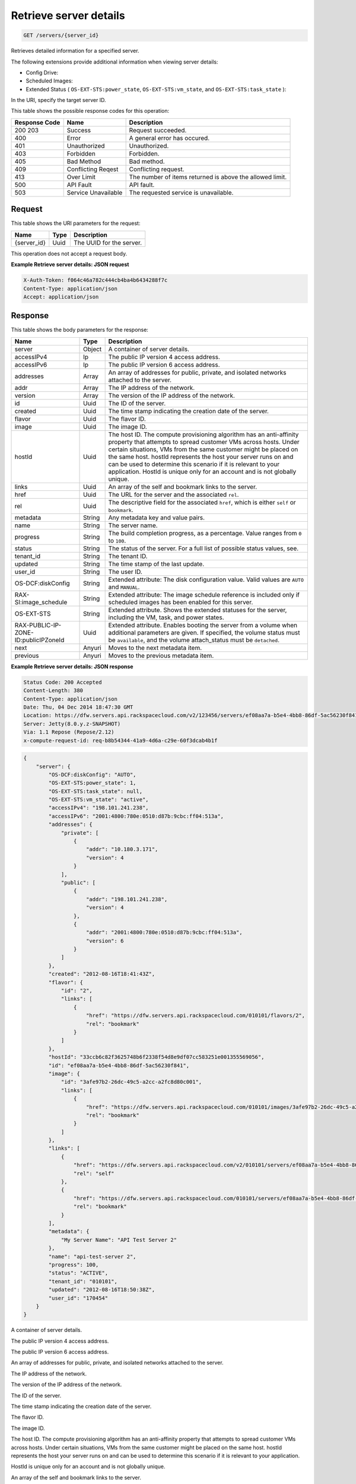 
.. THIS OUTPUT IS GENERATED FROM THE WADL. DO NOT EDIT.

.. _get-retrieve-server-details-servers-server-id:

Retrieve server details
^^^^^^^^^^^^^^^^^^^^^^^^^^^^^^^^^^^^^^^^^^^^^^^^^^^^^^^^^^^^^^^^^^^^^^^^^^^^^^^^

.. code::

    GET /servers/{server_id}

Retrieves detailed information for a specified server.

The following extensions provide additional information when viewing server details:



*  Config Drive:
*  Scheduled Images:
*  Extended Status ( ``OS-EXT-STS:power_state``, ``OS-EXT-STS:vm_state``, and ``OS-EXT-STS:task_state`` ):


In the URI, specify the target server ID.



This table shows the possible response codes for this operation:


+--------------------------+-------------------------+-------------------------+
|Response Code             |Name                     |Description              |
+==========================+=========================+=========================+
|200 203                   |Success                  |Request succeeded.       |
+--------------------------+-------------------------+-------------------------+
|400                       |Error                    |A general error has      |
|                          |                         |occured.                 |
+--------------------------+-------------------------+-------------------------+
|401                       |Unauthorized             |Unauthorized.            |
+--------------------------+-------------------------+-------------------------+
|403                       |Forbidden                |Forbidden.               |
+--------------------------+-------------------------+-------------------------+
|405                       |Bad Method               |Bad method.              |
+--------------------------+-------------------------+-------------------------+
|409                       |Conflicting Reqest       |Conflicting request.     |
+--------------------------+-------------------------+-------------------------+
|413                       |Over Limit               |The number of items      |
|                          |                         |returned is above the    |
|                          |                         |allowed limit.           |
+--------------------------+-------------------------+-------------------------+
|500                       |API Fault                |API fault.               |
+--------------------------+-------------------------+-------------------------+
|503                       |Service Unavailable      |The requested service is |
|                          |                         |unavailable.             |
+--------------------------+-------------------------+-------------------------+


Request
""""""""""""""""




This table shows the URI parameters for the request:

+--------------------------+-------------------------+-------------------------+
|Name                      |Type                     |Description              |
+==========================+=========================+=========================+
|{server_id}               |Uuid                     |The UUID for the server. |
+--------------------------+-------------------------+-------------------------+





This operation does not accept a request body.




**Example Retrieve server details: JSON request**


.. code::

   X-Auth-Token: f064c46a782c444cb4ba4b6434288f7c
   Content-Type: application/json
   Accept: application/json





Response
""""""""""""""""





This table shows the body parameters for the response:

+--------------------------+-------------------------+-------------------------+
|Name                      |Type                     |Description              |
+==========================+=========================+=========================+
|server                    |Object                   |A container of server    |
|                          |                         |details.                 |
+--------------------------+-------------------------+-------------------------+
|accessIPv4                |Ip                       |The public IP version 4  |
|                          |                         |access address.          |
+--------------------------+-------------------------+-------------------------+
|accessIPv6                |Ip                       |The public IP version 6  |
|                          |                         |access address.          |
+--------------------------+-------------------------+-------------------------+
|addresses                 |Array                    |An array of addresses    |
|                          |                         |for public, private, and |
|                          |                         |isolated networks        |
|                          |                         |attached to the server.  |
+--------------------------+-------------------------+-------------------------+
|addr                      |Array                    |The IP address of the    |
|                          |                         |network.                 |
+--------------------------+-------------------------+-------------------------+
|version                   |Array                    |The version of the IP    |
|                          |                         |address of the network.  |
+--------------------------+-------------------------+-------------------------+
|id                        |Uuid                     |The ID of the server.    |
+--------------------------+-------------------------+-------------------------+
|created                   |Uuid                     |The time stamp           |
|                          |                         |indicating the creation  |
|                          |                         |date of the server.      |
+--------------------------+-------------------------+-------------------------+
|flavor                    |Uuid                     |The flavor ID.           |
+--------------------------+-------------------------+-------------------------+
|image                     |Uuid                     |The image ID.            |
+--------------------------+-------------------------+-------------------------+
|hostId                    |Uuid                     |The host ID. The compute |
|                          |                         |provisioning algorithm   |
|                          |                         |has an anti-affinity     |
|                          |                         |property that attempts   |
|                          |                         |to spread customer VMs   |
|                          |                         |across hosts. Under      |
|                          |                         |certain situations, VMs  |
|                          |                         |from the same customer   |
|                          |                         |might be placed on the   |
|                          |                         |same host. hostId        |
|                          |                         |represents the host your |
|                          |                         |server runs on and can   |
|                          |                         |be used to determine     |
|                          |                         |this scenario if it is   |
|                          |                         |relevant to your         |
|                          |                         |application. HostId is   |
|                          |                         |unique only for an       |
|                          |                         |account and is not       |
|                          |                         |globally unique.         |
+--------------------------+-------------------------+-------------------------+
|links                     |Uuid                     |An array of the self and |
|                          |                         |bookmark links to the    |
|                          |                         |server.                  |
+--------------------------+-------------------------+-------------------------+
|href                      |Uuid                     |The URL for the server   |
|                          |                         |and the associated       |
|                          |                         |``rel``.                 |
+--------------------------+-------------------------+-------------------------+
|rel                       |Uuid                     |The descriptive field    |
|                          |                         |for the associated       |
|                          |                         |``href``, which is       |
|                          |                         |either ``self`` or       |
|                          |                         |``bookmark``.            |
+--------------------------+-------------------------+-------------------------+
|metadata                  |String                   |Any metadata key and     |
|                          |                         |value pairs.             |
+--------------------------+-------------------------+-------------------------+
|name                      |String                   |The server name.         |
+--------------------------+-------------------------+-------------------------+
|progress                  |String                   |The build completion     |
|                          |                         |progress, as a           |
|                          |                         |percentage. Value ranges |
|                          |                         |from ``0`` to ``100``.   |
+--------------------------+-------------------------+-------------------------+
|status                    |String                   |The status of the        |
|                          |                         |server. For a full list  |
|                          |                         |of possible status       |
|                          |                         |values, see.             |
+--------------------------+-------------------------+-------------------------+
|tenant_id                 |String                   |The tenant ID.           |
+--------------------------+-------------------------+-------------------------+
|updated                   |String                   |The time stamp of the    |
|                          |                         |last update.             |
+--------------------------+-------------------------+-------------------------+
|user_id                   |String                   |The user ID.             |
+--------------------------+-------------------------+-------------------------+
|OS-DCF:diskConfig         |String                   |Extended attribute: The  |
|                          |                         |disk configuration       |
|                          |                         |value. Valid values are  |
|                          |                         |``AUTO`` and ``MANUAL``. |
+--------------------------+-------------------------+-------------------------+
|RAX-SI:image_schedule     |String                   |Extended attribute: The  |
|                          |                         |image schedule reference |
|                          |                         |is included only if      |
|                          |                         |scheduled images has     |
|                          |                         |been enabled for this    |
|                          |                         |server.                  |
+--------------------------+-------------------------+-------------------------+
|OS-EXT-STS                |String                   |Extended attribute.      |
|                          |                         |Shows the extended       |
|                          |                         |statuses for the server, |
|                          |                         |including the VM, task,  |
|                          |                         |and power states.        |
+--------------------------+-------------------------+-------------------------+
|RAX-PUBLIC-IP-ZONE-       |Uuid                     |Extended attribute.      |
|ID:publicIPZoneId         |                         |Enables booting the      |
|                          |                         |server from a volume     |
|                          |                         |when additional          |
|                          |                         |parameters are given. If |
|                          |                         |specified, the volume    |
|                          |                         |status must be           |
|                          |                         |``available``, and the   |
|                          |                         |volume attach_status     |
|                          |                         |must be ``detached``.    |
+--------------------------+-------------------------+-------------------------+
|next                      |Anyuri                   |Moves to the next        |
|                          |                         |metadata item.           |
+--------------------------+-------------------------+-------------------------+
|previous                  |Anyuri                   |Moves to the previous    |
|                          |                         |metadata item.           |
+--------------------------+-------------------------+-------------------------+







**Example Retrieve server details: JSON response**


.. code::

       Status Code: 200 Accepted
       Content-Length: 380
       Content-Type: application/json
       Date: Thu, 04 Dec 2014 18:47:30 GMT
       Location: https://dfw.servers.api.rackspacecloud.com/v2/123456/servers/ef08aa7a-b5e4-4bb8-86df-5ac56230f841
       Server: Jetty(8.0.y.z-SNAPSHOT)
       Via: 1.1 Repose (Repose/2.12)
       x-compute-request-id: req-b8b54344-41a9-4d6a-c29e-60f3dcab4b1f


.. code::

   {
       "server": {
           "OS-DCF:diskConfig": "AUTO",
           "OS-EXT-STS:power_state": 1,
           "OS-EXT-STS:task_state": null,
           "OS-EXT-STS:vm_state": "active",
           "accessIPv4": "198.101.241.238",
           "accessIPv6": "2001:4800:780e:0510:d87b:9cbc:ff04:513a",
           "addresses": {
               "private": [
                   {
                       "addr": "10.180.3.171",
                       "version": 4
                   }
               ],
               "public": [
                   {
                       "addr": "198.101.241.238",
                       "version": 4
                   },
                   {
                       "addr": "2001:4800:780e:0510:d87b:9cbc:ff04:513a",
                       "version": 6
                   }
               ]
           },
           "created": "2012-08-16T18:41:43Z",
           "flavor": {
               "id": "2",
               "links": [
                   {
                       "href": "https://dfw.servers.api.rackspacecloud.com/010101/flavors/2",
                       "rel": "bookmark"
                   }
               ]
           },
           "hostId": "33ccb6c82f3625748b6f2338f54d8e9df07cc583251e001355569056",
           "id": "ef08aa7a-b5e4-4bb8-86df-5ac56230f841",
           "image": {
               "id": "3afe97b2-26dc-49c5-a2cc-a2fc8d80c001",
               "links": [
                   {
                       "href": "https://dfw.servers.api.rackspacecloud.com/010101/images/3afe97b2-26dc-49c5-a2cc-a2fc8d80c001",
                       "rel": "bookmark"
                   }
               ]
           },
           "links": [
               {
                   "href": "https://dfw.servers.api.rackspacecloud.com/v2/010101/servers/ef08aa7a-b5e4-4bb8-86df-5ac56230f841",
                   "rel": "self"
               },
               {
                   "href": "https://dfw.servers.api.rackspacecloud.com/010101/servers/ef08aa7a-b5e4-4bb8-86df-5ac56230f841",
                   "rel": "bookmark"
               }
           ],
           "metadata": {
               "My Server Name": "API Test Server 2"
           },
           "name": "api-test-server 2",
           "progress": 100,
           "status": "ACTIVE",
           "tenant_id": "010101",
           "updated": "2012-08-16T18:50:38Z",
           "user_id": "170454"
       }
   }




A container of server details.

The public IP version 4 access address.

The public IP version 6 access address.

An array of addresses for public, private, and isolated networks attached to the server.

The IP address of the network.

The version of the IP address of the network.

The ID of the server.

The time stamp indicating the creation date of the server.

The flavor ID. 

The image ID. 

The host ID. The compute provisioning algorithm has an anti-affinity property that attempts to 		 spread customer VMs across hosts. Under certain situations, VMs from the same customer might be placed on 		 the same host. hostId represents the host your server runs on and can be used to determine this scenario if 		 it is relevant to your application.

HostId is unique only for an account and is not globally unique.

An array of the self and bookmark links to the server.

The URL for the server and the associated ``rel``.

The descriptive field for the associated ``href``, which is either ``self`` 		 or ``bookmark``.

Any metadata key and value pairs.

The server name.

The build completion progress, as a percentage. Value ranges from ``0`` to ``100``.

The status of the server. For a full list of possible status values, 		 see.

The tenant ID.

The time stamp of the last update.

The user ID.

Extended attribute: The disk configuration value.

Valid values are ``AUTO`` and ``MANUAL``.

Extended attribute: The image schedule reference is included only if scheduled images has been enabled for this 		 server.

Extended attribute. Shows the extended statuses for the server, including the VM, task, and power states.

Extended attribute. Enables booting the server from a volume when additional parameters are given. If specified, 		 the volume status must be ``available``, and the volume attach_status must be ``detached``.

Moves to the next metadata item.

Moves to the previous metadata item.



